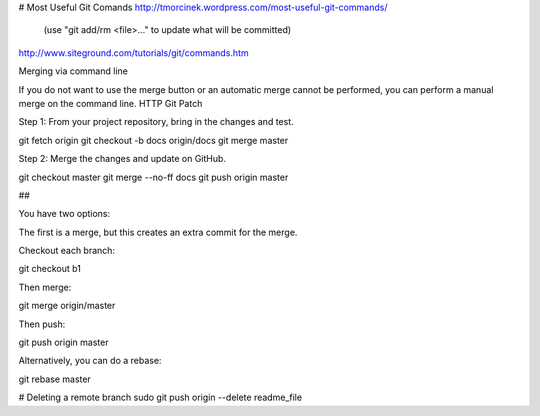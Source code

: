 # Most Useful Git Comands
http://tmorcinek.wordpress.com/most-useful-git-commands/
 (use "git add/rm <file>..." to update what will be committed)

http://www.siteground.com/tutorials/git/commands.htm

Merging via command line

If you do not want to use the merge button or an automatic merge cannot be performed, you can perform a manual merge on the command line.
HTTP Git Patch

Step 1: From your project repository, bring in the changes and test.

git fetch origin
git checkout -b docs origin/docs
git merge master

Step 2: Merge the changes and update on GitHub.

git checkout master
git merge --no-ff docs
git push origin master


## 


You have two options:

The first is a merge, but this creates an extra commit for the merge.

Checkout each branch:

git checkout b1

Then merge:

git merge origin/master

Then push:

git push origin master

Alternatively, you can do a rebase:

git rebase master


# Deleting a remote branch
sudo git push origin --delete readme_file
